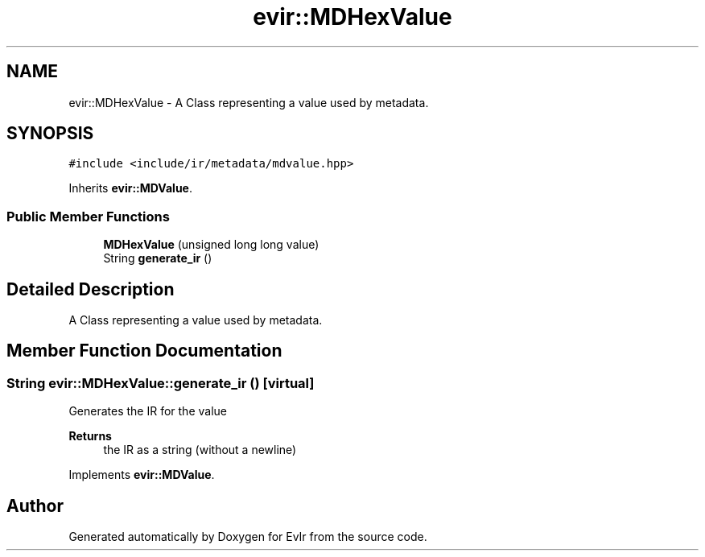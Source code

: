 .TH "evir::MDHexValue" 3 "Wed Apr 27 2022" "Version 0.0.1" "EvIr" \" -*- nroff -*-
.ad l
.nh
.SH NAME
evir::MDHexValue \- A Class representing a value used by metadata\&.  

.SH SYNOPSIS
.br
.PP
.PP
\fC#include <include/ir/metadata/mdvalue\&.hpp>\fP
.PP
Inherits \fBevir::MDValue\fP\&.
.SS "Public Member Functions"

.in +1c
.ti -1c
.RI "\fBMDHexValue\fP (unsigned long long value)"
.br
.ti -1c
.RI "String \fBgenerate_ir\fP ()"
.br
.in -1c
.SH "Detailed Description"
.PP 
A Class representing a value used by metadata\&. 


.SH "Member Function Documentation"
.PP 
.SS "String evir::MDHexValue::generate_ir ()\fC [virtual]\fP"

.PP
Generates the IR for the value 
.PP
\fBReturns\fP
.RS 4
the IR as a string (without a newline) 
.RE
.PP

.PP
Implements \fBevir::MDValue\fP\&.

.SH "Author"
.PP 
Generated automatically by Doxygen for EvIr from the source code\&.
